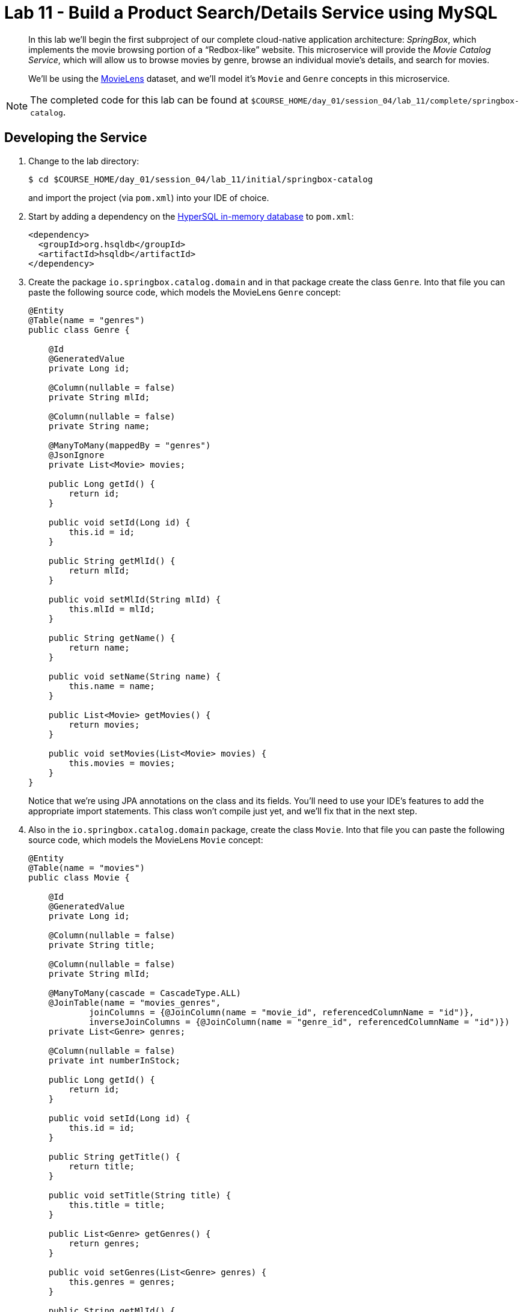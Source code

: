 :compat-mode:
= Lab 11 - Build a Product Search/Details Service using MySQL

[abstract]
--
In this lab we'll begin the first subproject of our complete cloud-native application architecture: _SpringBox_, which implements the movie browsing portion of a ``Redbox-like'' website.
This microservice will provide the _Movie Catalog Service_, which will allow us to browse movies by genre, browse an individual movie's details, and search for movies.

We'll be using the http://grouplens.org/datasets/movielens/[MovieLens] dataset, and we'll model it's `Movie` and `Genre` concepts in this microservice.
--

NOTE: The completed code for this lab can be found at `$COURSE_HOME/day_01/session_04/lab_11/complete/springbox-catalog`.


== Developing the Service

. Change to the lab directory:
+
----
$ cd $COURSE_HOME/day_01/session_04/lab_11/initial/springbox-catalog
----
+
and import the project (via `pom.xml`) into your IDE of choice.

. Start by adding a dependency on the http://hsqldb.org/[HyperSQL in-memory database] to `pom.xml`:
+
----
<dependency>
  <groupId>org.hsqldb</groupId>
  <artifactId>hsqldb</artifactId>
</dependency>
----

. Create the package `io.springbox.catalog.domain` and in that package create the class `Genre`. Into that file you can paste the following source code, which models the MovieLens `Genre` concept:
+
----
@Entity
@Table(name = "genres")
public class Genre {

    @Id
    @GeneratedValue
    private Long id;

    @Column(nullable = false)
    private String mlId;

    @Column(nullable = false)
    private String name;

    @ManyToMany(mappedBy = "genres")
    @JsonIgnore
    private List<Movie> movies;

    public Long getId() {
        return id;
    }

    public void setId(Long id) {
        this.id = id;
    }

    public String getMlId() {
        return mlId;
    }

    public void setMlId(String mlId) {
        this.mlId = mlId;
    }

    public String getName() {
        return name;
    }

    public void setName(String name) {
        this.name = name;
    }

    public List<Movie> getMovies() {
        return movies;
    }

    public void setMovies(List<Movie> movies) {
        this.movies = movies;
    }
}
----
+
Notice that we're using JPA annotations on the class and its fields. You'll need to use your IDE's features to add the appropriate import statements.
This class won't compile just yet, and we'll fix that in the next step.

. Also in the `io.springbox.catalog.domain` package,  create the class `Movie`. Into that file you can paste the following source code, which models the MovieLens `Movie` concept:
+
----
@Entity
@Table(name = "movies")
public class Movie {

    @Id
    @GeneratedValue
    private Long id;

    @Column(nullable = false)
    private String title;

    @Column(nullable = false)
    private String mlId;

    @ManyToMany(cascade = CascadeType.ALL)
    @JoinTable(name = "movies_genres",
            joinColumns = {@JoinColumn(name = "movie_id", referencedColumnName = "id")},
            inverseJoinColumns = {@JoinColumn(name = "genre_id", referencedColumnName = "id")})
    private List<Genre> genres;

    @Column(nullable = false)
    private int numberInStock;

    public Long getId() {
        return id;
    }

    public void setId(Long id) {
        this.id = id;
    }

    public String getTitle() {
        return title;
    }

    public void setTitle(String title) {
        this.title = title;
    }

    public List<Genre> getGenres() {
        return genres;
    }

    public void setGenres(List<Genre> genres) {
        this.genres = genres;
    }

    public String getMlId() {
        return mlId;
    }

    public void setMlId(String mlId) {
        this.mlId = mlId;
    }
}
----
+
Once again, use the IDE to add the appropriate import statements.
At this point, both `Movie` and `Genre` should compile.

. Create the package `io.springbox.catalog.repositories` and in that package create the interface `GenreRepository`. Paste the following code and add appropriate imports:
+
----
public interface GenreRepository extends CrudRepository<Genre, Long> {
    Genre findByMlId(String mlId);
}
----

. Also in the `io.springbox.catalog.repositories` package,  create the interface `MovieRepository`. Paste the following code and add appropriate imports:
+
----
public interface MovieRepository extends CrudRepository<Movie, Long> {
    public Movie findByMlId(String mlId);
}
----

. Create the package `io.springbox.catalog.controllers` and in that package create the class `GenreController`. Paste the following code and add appropriate imports:
+
----
@RestController
public class GenreController {

    @Autowired
    GenreRepository genreRepository;

    @RequestMapping(value = "/genres", method = RequestMethod.GET)
    public Iterable<Genre> genres() {
        return genreRepository.findAll();
    }

    @RequestMapping(value = "/genres/{mlId}", method = RequestMethod.GET)
    public Genre genre(@PathVariable String mlId) {
        return genreRepository.findByMlId(mlId);
    }
}
----

. Also in the `io.springbox.catalog.controllers` package,  create the class `MovieController`. Paste the following code and add appropriate imports:
+
----
@RestController
public class MovieController {

    @Autowired
    MovieRepository movieRepository;

    @RequestMapping(value = "/movies", method = RequestMethod.GET)
    public Iterable<Movie> movies() {
        return movieRepository.findAll();
    }

    @RequestMapping(value = "/movies/{mlId}", method = RequestMethod.GET)
    public Movie movie(@PathVariable String mlId) {
        return movieRepository.findByMlId(mlId);
    }
}
----

. Add the `@EnableJpaRepositories` annotation to `io.springbox.catalog.SpringboxCatalogApplication`:
+
----
@SpringBootApplication
@EnableJpaRepositories // <--- Add this!
public class SpringboxCatalogApplication {

    public static void main(String[] args) {
        SpringApplication.run(SpringboxCatalogApplication.class, args);
    }
}
----

. Take a look at `src/main/resources/import.sql`, which has already been provided in your project.
It contains the MovieLens dataset imports that we'll be using (excerpt here):
+
----
insert into genres (name,ml_id,id) values ('unknown',0,1000);
insert into genres (name,ml_id,id) values ('Action',1,1001);
insert into genres (name,ml_id,id) values ('Adventure',2,1002);
insert into genres (name,ml_id,id) values ('Animation',3,1003);
insert into genres (name,ml_id,id) values ('Children''s',4,1004);
insert into genres (name,ml_id,id) values ('Comedy',5,1005);
insert into genres (name,ml_id,id) values ('Crime',6,1006);
insert into genres (name,ml_id,id) values ('Documentary',7,1007);
insert into genres (name,ml_id,id) values ('Drama',8,1008);
insert into genres (name,ml_id,id) values ('Fantasy',9,1009);
insert into genres (name,ml_id,id) values ('Film-Noir',10,1010);
insert into genres (name,ml_id,id) values ('Horror',11,1011);
insert into genres (name,ml_id,id) values ('Musical',12,1012);
insert into genres (name,ml_id,id) values ('Mystery',13,1013);
insert into genres (name,ml_id,id) values ('Romance',14,1014);
insert into genres (name,ml_id,id) values ('Sci-Fi',15,1015);
insert into genres (name,ml_id,id) values ('Thriller',16,1016);
insert into genres (name,ml_id,id) values ('War',17,1017);
insert into genres (name,ml_id,id) values ('Western',18,1018);

insert into movies(id,title,ml_id,number_in_stock) values (1000,'Toy Story (1995)','1',10);
insert into movies_genres(movie_id, genre_id) values (1000,1003);
insert into movies_genres(movie_id, genre_id) values (1000,1004);
insert into movies_genres(movie_id, genre_id) values (1000,1005);
insert into movies(id,title,ml_id,number_in_stock) values (1001,'GoldenEye (1995)','2',10);
insert into movies_genres(movie_id, genre_id) values (1001,1001);
insert into movies_genres(movie_id, genre_id) values (1001,1002);
insert into movies_genres(movie_id, genre_id) values (1001,1016);
insert into movies(id,title,ml_id,number_in_stock) values (1002,'Four Rooms (1995)','3',10);
insert into movies_genres(movie_id, genre_id) values (1002,1016);
insert into movies(id,title,ml_id,number_in_stock) values (1003,'Get Shorty (1995)','4',10);
insert into movies_genres(movie_id, genre_id) values (1003,1001);
insert into movies_genres(movie_id, genre_id) values (1003,1005);
insert into movies_genres(movie_id, genre_id) values (1003,1008);
----

. Build the JAR:
+
----
$ mvn package
----

. Run the application:
+
----
$ java -jar target/springbox-catalog-0.0.1-SNAPSHOT.jar
----

. Access the application using `curl` to make sure everything is working properly:
+
----
$ curl -i localhost:8080/movies/1
HTTP/1.1 200 OK
Content-Type: application/json;charset=UTF-8Date: Mon, 16 Feb 2015 03:38:42 GMTServer: Apache-Coyote/1.1
Transfer-Encoding: chunked
X-Application-Context: application

{
    "genres": [
        {
            "id": 1003,
            "mlId": "3",
            "name": "Animation"
        },
        {
            "id": 1004,
            "mlId": "4",
            "name": "Children's"
        },
        {
            "id": 1005,
            "mlId": "5",
            "name": "Comedy"
        }
    ],
    "id": 1000,
    "mlId": "1",
    "title": "Toy Story (1995)"
}
----

== Preparing for Cloud Foundry

. We want to bind to a MySQL data source when running on Cloud Foundry, so let's create one:
+
----
$ cf cs p-mysql 100mb-dev springbox-catalog-db
Creating service springbox-catalog-db in org oreilly-class / space instructor as mstine@pivotal.io...
OK
----

. Add the appropriate dependencies for MySQL's JDBC driver and the Spring Cloud Connectors:
+
----
<dependency>
  <groupId>org.mariadb.jdbc</groupId>
  <artifactId>mariadb-java-client</artifactId>
  <version>1.1.7</version>
</dependency>
<dependency>
  <groupId>org.springframework.cloud</groupId>
  <artifactId>spring-cloud-cloudfoundry-connector</artifactId>
</dependency>
<dependency>
  <groupId>org.springframework.cloud</groupId>
  <artifactId>spring-cloud-spring-service-connector</artifactId>
</dependency>
----

.  Rename `src/main/resources/application.properties` file to `src/main/resources/application.yml` file.
YAML files make it much easier to represent multiple Spring profiles.
This will allow us to run locally with HSQLDB and on PWS with PostgreSQL.

. Paste the following into `application.yml`:
+
----
spring:
  jpa:
    hibernate:
      ddl-auto: create-drop

---

spring:
  profiles: default
  jpa:
    database: HSQL

---

spring:
  profiles: cloud
  jpa:
    database: MYSQL
----

. Rebuild the JAR:
+
----
$ mvn package
----

== Deploying to Cloud Foundry

. Create an application manifest in `manifest.yml`:
+
[source,yml]
----
---
applications:
- name: springbox-catalog
  host: springbox-catalog-${random-word}
  memory: 512M
  instances: 1
  path: target/springbox-catalog-0.0.1-SNAPSHOT.jar
  env:
    SPRING_PROFILES_ACTIVE: cloud
  services:
    - springbox-catalog-db
----

. Push to Cloud Foundry:
+
----
$ cf push

...

Showing health and status for app springbox-catalog in org oreilly-class / space instructor as mstine@pivotal.io...
OK

requested state: started
instances: 1/1
usage: 512M x 1 instances
urls: springbox-catalog-overwild-nonrevival.cfapps.io
last uploaded: Mon Feb 16 19:34:38 UTC 2015

     state     since                    cpu    memory           disk
#0   running   2015-02-16 11:36:05 AM   0.0%   401.5M of 512M   127.5M of 1G
----

. Access the application using `curl` at the random route provided by CF:
+
----
$ curl -i springbox-catalog-overwild-nonrevival.cfapps.io/movies/1
HTTP/1.1 200 OK
Content-Type: application/json;charset=UTF-8Date: Mon, 16 Feb 2015 03:38:42 GMTServer: Apache-Coyote/1.1
Transfer-Encoding: chunked
X-Application-Context: application

{
    "genres": [
        {
            "id": 1003,
            "mlId": "3",
            "name": "Animation"
        },
        {
            "id": 1004,
            "mlId": "4",
            "name": "Children's"
        },
        {
            "id": 1005,
            "mlId": "5",
            "name": "Comedy"
        }
    ],
    "id": 1000,
    "mlId": "1",
    "title": "Toy Story (1995)"
}
----
